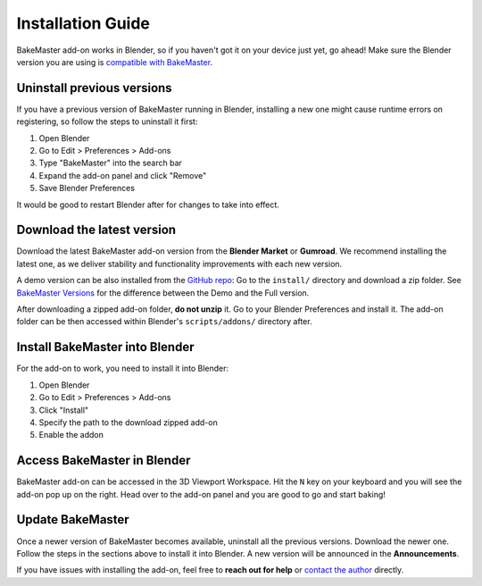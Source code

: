 .. |blender_icon_official| image:: https://download.blender.org/branding/blender_logo.png
    :target: https://www.blender.org/
    :width: 200 px
    :alt: blender_icon_official

.. |removing| image:: https://raw.githubusercontent.com/KirilStrezikozin/BakeMaster-Blender-Addon/master/.github/images/documentation/start/install/install_page/removing_350x320.gif
    :alt: removing

.. |installing| image:: https://raw.githubusercontent.com/KirilStrezikozin/BakeMaster-Blender-Addon/master/.github/images/documentation/start/install/install_page/installing_350x320.gif
    :alt: installing

.. |accessing| image:: https://raw.githubusercontent.com/KirilStrezikozin/BakeMaster-Blender-Addon/master/.github/images/documentation/start/install/install_page/accessing_350x320.gif
    :alt: accessing

==================
Installation Guide
==================

BakeMaster add-on works in Blender, so if you haven't got it on your device just yet, go ahead!
Make sure the Blender version you are using is `compatible with BakeMaster <https://bakemaster-blender-addon.readthedocs.io/en/latest/start/install/compatibility.html?#which-blender-versions>`__.

|blender_icon_official|

Uninstall previous versions
===========================

If you have a previous version of BakeMaster running in Blender,
installing a new one might cause runtime errors on registering,
so follow the steps to uninstall it first:

1. Open Blender
2. Go to Edit > Preferences > Add-ons
3. Type "BakeMaster" into the search bar
4. Expand the add-on panel and click "Remove"
5. Save Blender Preferences

|removing|

It would be good to restart Blender after for changes to take into effect.

Download the latest version
===========================

Download the latest BakeMaster add-on version from the **Blender Market** or **Gumroad**.
We recommend installing the latest one, as we deliver stability and functionality improvements with each new version.

A demo version can be also installed from the `GitHub repo <https://github.com/KirilStrezikozin/BakeMaster-Blender-Addon>`__:
Go to the ``install/`` directory and download a zip folder.
See `BakeMaster Versions <https://bakemaster-blender-addon.readthedocs.io/en/latest/versions/versions.html>`__ for the difference between the Demo and the Full version.

After downloading a zipped add-on folder, **do not unzip** it.
Go to your Blender Preferences and install it. The add-on folder can be then accessed within Blender's ``scripts/addons/`` directory after.

Install BakeMaster into Blender
===============================

For the add-on to work, you need to install it into Blender:

1. Open Blender
2. Go to Edit > Preferences > Add-ons
3. Click "Install"
4. Specify the path to the download zipped add-on
5. Enable the addon

|installing|

Access BakeMaster in Blender
============================

BakeMaster add-on can be accessed in the 3D Viewport Workspace.
Hit the ``N`` key on your keyboard and you will see the add-on pop up on the right.
Head over to the add-on panel and you are good to go and start baking!

|accessing|

Update BakeMaster
=================

Once a newer version of BakeMaster becomes available, uninstall all the previous versions.
Download the newer one. Follow the steps in the sections above to install it into Blender.
A new version will be announced in the **Announcements**.

If you have issues with installing the add-on, feel free to **reach out for help** or `contact the author <https://bakemaster-blender-addon.readthedocs.io/en/latest/contribute/index.html#contacts>`__ directly.
